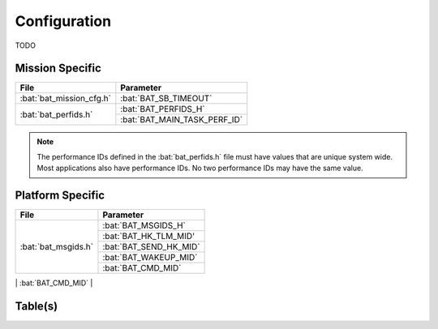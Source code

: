 Configuration
=============

TODO

Mission Specific
^^^^^^^^^^^^^^^^

+----------------------------+-------------------------------------+
| File                       | Parameter                           |
+============================+=====================================+
| :bat:`bat_mission_cfg.h`   | :bat:`BAT_SB_TIMEOUT`               |
+----------------------------+-------------------------------------+
| :bat:`bat_perfids.h`       | :bat:`BAT_PERFIDS_H`                |
+                            +-------------------------------------+
|                            | :bat:`BAT_MAIN_TASK_PERF_ID`        |
+----------------------------+-------------------------------------+

.. note::
   The performance IDs defined in the :bat:`bat_perfids.h` file must have values
   that are unique system wide.  Most applications also have performance IDs.
   No two performance IDs may have the same value.
   

Platform Specific
^^^^^^^^^^^^^^^^^

+-----------------------------+---------------------------------------------+
| File                        | Parameter                                   |
+=============================+=============================================+
| :bat:`bat_msgids.h`         | :bat:`BAT_MSGIDS_H`                         |
+                             +---------------------------------------------+
|                             | :bat:`BAT_HK_TLM_MID'                       |
+                             +---------------------------------------------+
|                             | :bat:`BAT_SEND_HK_MID`                      |
+                             +---------------------------------------------+
|                             | :bat:`BAT_WAKEUP_MID`                       |
+                             +---------------------------------------------+
|                             | :bat:`BAT_CMD_MID`                          |
+-----------------------------+---------------------------------------------+
| :bat:`bat_platform_cfg.h`   | :bat:`BAT_PLATFORM_CFG_H`                   |
+                             +---------------------------------------------+
|                             | :bat:`BAT_LISTENER_TASK_FLAGS`              |
+                             +---------------------------------------------+
|                             | :bat:`BAT_MISSION_REV`                      |
+                             +---------------------------------------------+
|                             | :bat:`BAT_SCH_PIPE_DEPTH`                   |
+                             +---------------------------------------------+
|                             | :bat:`BAT_SCH_PIPE_NAME`                    |
+                             +---------------------------------------------+
|                             | :bat:`BAT_SCH_PIPE_PEND_TIME`               |
+                             +---------------------------------------------+
|                             | :bat:`BAT_WAKEUP_MID_MAX_MSG_COUNT`         |
+                             +---------------------------------------------+
|                             | :bat:`BAT_SEND_HK_MID_MAX_MSG_COUNT`        |
+                             +---------------------------------------------+
|                             | :bat:`BAT_CMD_PIPE_DEPTH`                   |
+                             +---------------------------------------------+
|                             | :bat:`BAT_CMD_PIPE_NAME`                    |
+                             +---------------------------------------------+
|                             | :bat:`BAT_CONFIG_TABLE_FILENAME`            |
+                             +---------------------------------------------+
|                             | :bat:`BAT_STARTUP_TIMEOUT_MSEC`             |
+                             +---------------------------------------------+
|                             | :bat:`BAT_LISTENER_TASK_STACK_SIZE`         |
+                             +---------------------------------------------+

Table(s)
^^^^^^^^^^^^^^^^




























